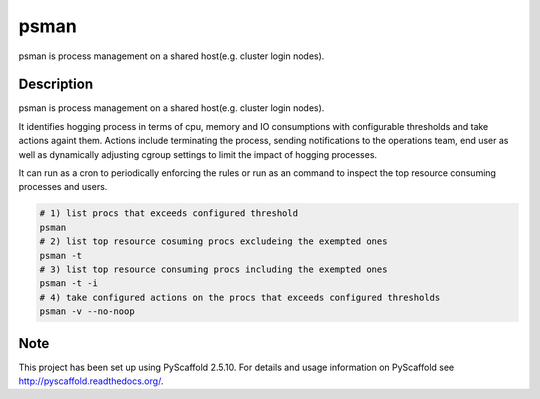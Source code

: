 =====
psman
=====

psman is process management on a shared host(e.g. cluster login nodes). 


Description
===========

psman is  process management on a shared host(e.g. cluster login nodes).

It identifies hogging process in terms of cpu, memory and IO consumptions
with configurable thresholds and take actions againt them. Actions include
terminating the process, sending notifications to the operations team, end
user as well as dynamically adjusting cgroup settings to limit the
impact of hogging processes.

It can run as a cron to periodically enforcing the rules or run as an command
to inspect the top resource consuming processes and users.

.. code-block:: shell-session

    # 1) list procs that exceeds configured threshold
    psman
    # 2) list top resource cosuming procs excludeing the exempted ones
    psman -t
    # 3) list top resource consuming procs including the exempted ones
    psman -t -i
    # 4) take configured actions on the procs that exceeds configured thresholds
    psman -v --no-noop


Note
====

This project has been set up using PyScaffold 2.5.10. For details and usage
information on PyScaffold see http://pyscaffold.readthedocs.org/.

